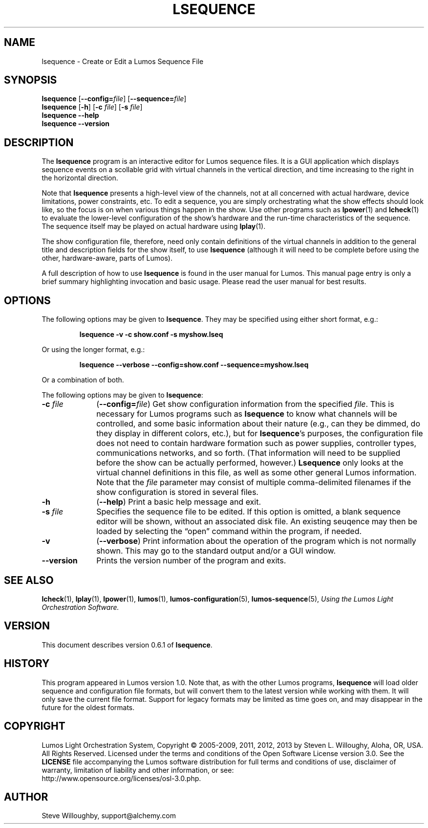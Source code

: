 '\"************************************************************************
'\"************************************************************************
'\"************************************************************************
'\"
'\" This file has been processed by automated scripts.  DO NOT EDIT this
'\" file directly or your edits will be lost!  
'\"
'\" Edit the corresponding <entry>.<section>.in file instead.
'\"
'\"************************************************************************
'\"************************************************************************
'\"************************************************************************
.TH LSEQUENCE 1 "Lumos" "Software Alchemy" "User Commands"
'\"
'\" LUMOS DOCUMENTATION: LSEQUENCE
'\"
'\" Lumos Light Orchestration System
'\" Copyright (c) 2005-2009, 2011, 2012, 2013 by Steven L. Willoughy, Aloha, OR, USA.
'\" All Rights Reserved.  Licensed under the terms and conditions of the
'\" Open Software License version 3.0.
'\"
'\" This product is provided for educational, experimental or personal
'\" interest use, in accordance with the terms and conditions of the
'\" aforementioned license agreement, ON AN "AS IS" BASIS AND WITHOUT
'\" WARRANTY, EITHER EXPRESS OR IMPLIED, INCLUDING, WITHOUT LIMITATION,
'\" THE WARRANTIES OF NON-INFRINGEMENT, MERCHANTABILITY OR FITNESS FOR A
'\" PARTICULAR PURPOSE. THE ENTIRE RISK AS TO THE QUALITY OF THE ORIGINAL
'\" WORK IS WITH YOU.  (See the license agreement for full details, 
'\" including disclaimer of warranty and limitation of liability.)
'\"
'\" Under no curcumstances is this product intended to be used where the
'\" safety of any person, animal, or property depends upon, or is at
'\" risk of any kind from, the correct operation of this software or
'\" the hardware devices which it controls.
'\"
'\" USE THIS PRODUCT AT YOUR OWN RISK.
'\" 
.SH NAME
lsequence \- Create or Edit a Lumos Sequence File
.SH SYNOPSIS
.B lsequence
.RB [ \-\-config=\fIfile\fP ]
'\".RB [ \-\-debug=\fIfile\fP ]
'\".RB [ \-\-no\-audio ]
'\".RB [ \-\-skew=\fImS\fP ]
'\".RB [ \-\-test ]
'\".RB [ \-\-verbose ]
.RB [ \-\-sequence=\fIfile\fP ]
.br
.B lsequence
.RB [ \-h ]
.RB [ \-c
.IR file ]
.RB [ \-s
.IR file ]
.br
.B lsequence
.B \-\-help
.br
.B lsequence
.B \-\-version
.SH DESCRIPTION
.LP
The
.B lsequence
program is an interactive editor for Lumos sequence files.
It is a GUI application which displays sequence events on a scollable
grid with virtual channels in the vertical direction, and time increasing
to the right in the horizontal direction.
.LP
Note that
.B lsequence
presents a high-level view of the channels, not at all concerned with
actual hardware, device limitations, power constraints, etc.  To edit
a sequence, you are simply orchestrating what the show effects should
look like, so the focus is on when various things happen in the show.
Use other programs such as
.BR lpower (1)
and
.BR lcheck (1)
to evaluate the lower-level configuration of the show's hardware and
the run-time characteristics of the sequence.  The sequence itself may
be played on actual hardware using
.BR lplay (1).
.LP
The show configuration file, therefore, need only contain definitions
of the virtual channels in addition to the general title and description
fields for the show itself, to use
.B lsequence
(although it will need to be complete before using the other,
hardware-aware, parts of Lumos).
.LP
A full description of how to use 
.B lsequence
is found in the user manual for Lumos.  This manual page entry is
only a brief summary highlighting invocation and basic usage.
Please read the user manual for best results.
.SH OPTIONS
.LP
The following options may be given to
.BR lsequence .
They may be specified using either short format, e.g.:
.LP
.RS
.na
.B "lsequence \-v \-c show.conf \-s myshow.lseq"
.ad
.RE
.LP
Or using the longer format, e.g.:
.LP
.RS
.na
.B "lsequence \-\-verbose \-\-config=show.conf \-\-sequence=myshow.lseq"
.ad
.RE
.LP
Or a combination of both.
.LP
The following options may be given to
.BR lsequence :
.TP 10
.BI \-c " file"
.RB ( \-\-config=\fIfile\fP )
Get show configuration information from the specified
.IR file .
This is necessary for Lumos programs such as
.B lsequence
to know what channels will be controlled, and some basic information
about their nature (e.g., can they be dimmed, do they display in
different colors, etc.), but for
.BR lsequence 's
purposes, the configuration file does not need to contain hardware
formation such as power supplies, controller types, communications
networks, and so forth.  (That information will need to be supplied
before the show can be actually performed, however.)
.B Lsequence
only looks at the virtual channel definitions in this file, as well
as some other general Lumos information.
Note that the
.I file
parameter may consist of multiple comma-delimited filenames if the show configuration
is stored in several files.
'\".TP
'\".BI \-D " file"
'\".RB ( \-\-debug=\fIfile\fP )
'\"Write debugging information to the specified
'\".IR file .
'\"This is probably only interesting to Lumos developers and maintainers.
.TP
.B \-h
.RB ( \-\-help )
Print a basic help message and exit.
.TP
.BI \-s " file"
Specifies the sequence file to be edited.  If this option is omitted,
a blank sequence editor will be shown, without an associated disk file.
An existing seuqence may then be loaded by selecting the \*(lqopen\*(rq
command within the program, if needed.
.TP
.B \-v
.RB ( \-\-verbose )
Print information about the operation of the program which is
not normally shown.
This may go to the standard output and/or a GUI window.
.TP
.B \-\-version
Prints the version number of the program and exits.
.SH "SEE ALSO"
.LP
.BR lcheck (1),
.BR lplay (1),
.BR lpower (1),
.BR lumos (1),
.BR lumos-configuration (5),
.BR lumos-sequence (5),
.I "Using the Lumos Light Orchestration Software."
.SH VERSION
.LP
This document describes version 0.6.1 of
.BR lsequence .
.SH HISTORY
.LP
This program appeared in Lumos version 1.0.
Note that, as with the other Lumos programs, 
.B lsequence
will load older sequence and configuration file formats, but will
convert them to the latest version while working with them.  It will
only save the current file format.  Support for legacy formats
may be limited as time goes on, and may disappear in the future for
the oldest formats.
.SH COPYRIGHT
.LP
Lumos Light Orchestration System,
Copyright \(co 2005\-2009, 2011, 2012, 2013 by Steven L. Willoughy, Aloha, OR, USA.
All Rights Reserved.  Licensed under the terms and conditions of the
Open Software License version 3.0.  See the
.B LICENSE
file accompanying the Lumos software distribution for full terms and
conditions of use, disclaimer of warranty, limitation of liability
and other information, or see:
.br
http://www.opensource.org/licenses/osl-3.0.php.
.SH AUTHOR
.LP
Steve Willoughby, support@alchemy.com
'\".SH BUGS
